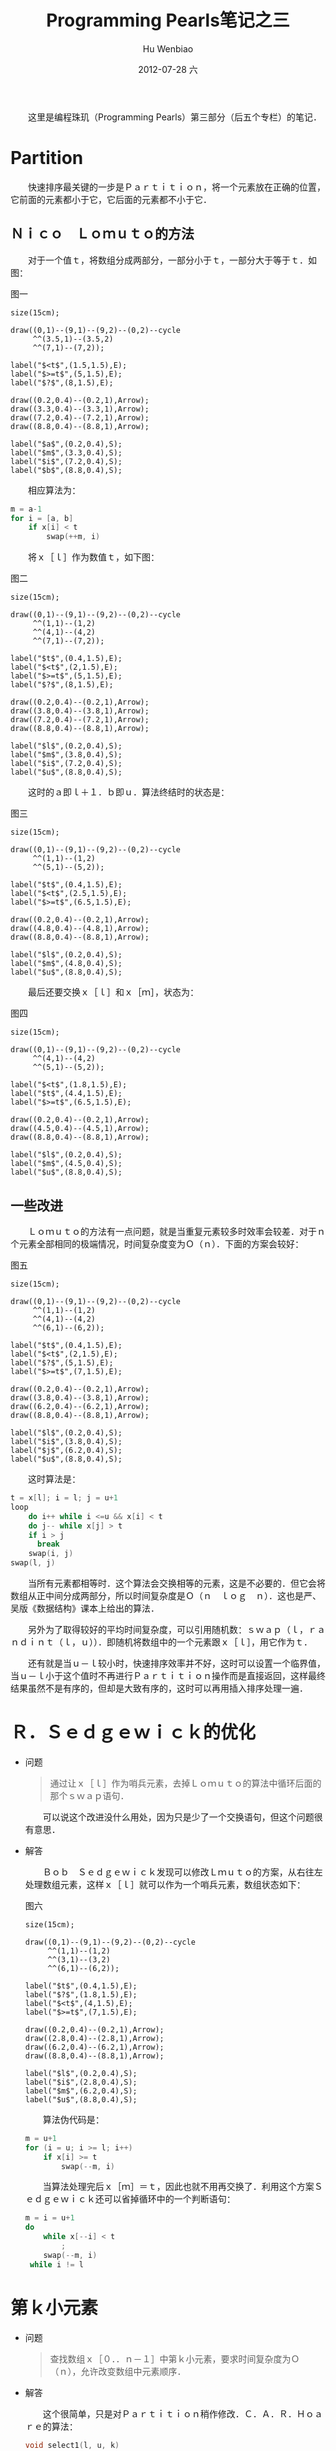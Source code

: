 #+TITLE:     Programming Pearls笔记之三
#+AUTHOR:    Hu Wenbiao
#+EMAIL:     huwenbiao1989@gmail.com
#+DATE:      2012-07-28 六
#+DESCRIPTION:
#+KEYWORDS:读书笔记　算法
#+LANGUAGE:  zh
#+OPTIONS:   H:3 num:t toc:nil \n:nil @:t ::t |:t ^:t -:t f:t *:t <:t
#+OPTIONS:   TeX:t LaTeX:t skip:nil d:nil todo:t pri:nil tags:not-in-toc
#+INFOJS_OPT: view:nil toc:nil ltoc:t mouse:underline buttons:0 path:http://orgmode.org/org-info.js
#+EXPORT_SELECT_TAGS: export
#+EXPORT_EXCLUDE_TAGS: noexport
#+LINK_UP:   
#+LINK_HOME: 
#+XSLT:

　　这里是编程珠玑（Programming Pearls）第三部分（后五个专栏）的笔记．

* Partition
  
  　　快速排序最关键的一步是Ｐａｒｔｉｔｉｏｎ，将一个元素放在正确的位置，它前面的元素都小于它，它后面的元素都不小于它．

** Ｎｉｃｏ　Ｌｏｍｕｔｏ的方法
   
   　　对于一个值ｔ，将数组分成两部分，一部分小于ｔ，一部分大于等于ｔ．如图：

   #+caption: 图一
   #+begin_src asymptote :file Lomuto1.png
     size(15cm);
              
     draw((0,1)--(9,1)--(9,2)--(0,2)--cycle
          ^^(3.5,1)--(3.5,2)
          ^^(7,1)--(7,2));
              
     label("$<t$",(1.5,1.5),E);
     label("$>=t$",(5,1.5),E);
     label("$?$",(8,1.5),E);
              
     draw((0.2,0.4)--(0.2,1),Arrow);
     draw((3.3,0.4)--(3.3,1),Arrow);
     draw((7.2,0.4)--(7.2,1),Arrow);
     draw((8.8,0.4)--(8.8,1),Arrow);
              
     label("$a$",(0.2,0.4),S);
     label("$m$",(3.3,0.4),S);
     label("$i$",(7.2,0.4),S);
     label("$b$",(8.8,0.4),S);
   #+end_src
   
   　　相应算法为：
   
   #+begin_src c
     m = a-1
     for i = [a, b]
         if x[i] < t
             swap(++m, i)
   #+end_src

   　　将ｘ［ｌ］作为数值ｔ，如下图：

   #+caption: 图二
   #+begin_src asymptote :file Lomuto2.png
     size(15cm);
              
     draw((0,1)--(9,1)--(9,2)--(0,2)--cycle
          ^^(1,1)--(1,2)
          ^^(4,1)--(4,2)
          ^^(7,1)--(7,2));
              
     label("$t$",(0.4,1.5),E);
     label("$<t$",(2,1.5),E);
     label("$>=t$",(5,1.5),E);
     label("$?$",(8,1.5),E);
              
     draw((0.2,0.4)--(0.2,1),Arrow);
     draw((3.8,0.4)--(3.8,1),Arrow);
     draw((7.2,0.4)--(7.2,1),Arrow);
     draw((8.8,0.4)--(8.8,1),Arrow);
              
     label("$l$",(0.2,0.4),S);
     label("$m$",(3.8,0.4),S);
     label("$i$",(7.2,0.4),S);
     label("$u$",(8.8,0.4),S);
   #+end_src

   　　这时的ａ即ｌ＋１．ｂ即ｕ．算法终结时的状态是：

   #+caption: 图三
   #+begin_src asymptote :file Lomuto3.png
     size(15cm);
              
     draw((0,1)--(9,1)--(9,2)--(0,2)--cycle
          ^^(1,1)--(1,2)
          ^^(5,1)--(5,2));
              
     label("$t$",(0.4,1.5),E);
     label("$<t$",(2.5,1.5),E);
     label("$>=t$",(6.5,1.5),E);
              
     draw((0.2,0.4)--(0.2,1),Arrow);
     draw((4.8,0.4)--(4.8,1),Arrow);
     draw((8.8,0.4)--(8.8,1),Arrow);
              
     label("$l$",(0.2,0.4),S);
     label("$m$",(4.8,0.4),S);
     label("$u$",(8.8,0.4),S);
   #+end_src
   
   　　最后还要交换ｘ［ｌ］和ｘ［ｍ］，状态为：

   #+caption: 图四
   #+begin_src asymptote :file Lomuto4.png
     size(15cm);
              
     draw((0,1)--(9,1)--(9,2)--(0,2)--cycle
          ^^(4,1)--(4,2)
          ^^(5,1)--(5,2));
              
     label("$<t$",(1.8,1.5),E);
     label("$t$",(4.4,1.5),E);
     label("$>=t$",(6.5,1.5),E);
              
     draw((0.2,0.4)--(0.2,1),Arrow);
     draw((4.5,0.4)--(4.5,1),Arrow);
     draw((8.8,0.4)--(8.8,1),Arrow);
              
     label("$l$",(0.2,0.4),S);
     label("$m$",(4.5,0.4),S);
     label("$u$",(8.8,0.4),S);
   #+end_src

** 一些改进
   
   　　Ｌｏｍｕｔｏ的方法有一点问题，就是当重复元素较多时效率会较差．对于ｎ个元素全部相同的极端情况，时间复杂度变为Ｏ（ｎ）．下面的方案会较好：

   #+caption: 图五
   #+begin_src asymptote :file Lomuto5.png
     size(15cm);
              
     draw((0,1)--(9,1)--(9,2)--(0,2)--cycle
          ^^(1,1)--(1,2)
          ^^(4,1)--(4,2)
          ^^(6,1)--(6,2));
              
     label("$t$",(0.4,1.5),E);
     label("$<t$",(2,1.5),E);
     label("$?$",(5,1.5),E);
     label("$>=t$",(7,1.5),E);
              
     draw((0.2,0.4)--(0.2,1),Arrow);
     draw((3.8,0.4)--(3.8,1),Arrow);
     draw((6.2,0.4)--(6.2,1),Arrow);
     draw((8.8,0.4)--(8.8,1),Arrow);
              
     label("$l$",(0.2,0.4),S);
     label("$i$",(3.8,0.4),S);
     label("$j$",(6.2,0.4),S);
     label("$u$",(8.8,0.4),S);
   #+end_src

   　　这时算法是：

   #+begin_src c
     t = x[l]; i = l; j = u+1
     loop
         do i++ while i <=u && x[i] < t
         do j-- while x[j] > t
         if i > j
           break
         swap(i, j)
     swap(l, j)
   #+end_src

   　　当所有元素都相等时．这个算法会交换相等的元素，这是不必要的．但它会将数组从正中间分成两部分，所以时间复杂度是Ｏ（ｎ　ｌｏｇ　ｎ）．这也是严、吴版《数据结构》课本上给出的算法．

   　　另外为了取得较好的平均时间复杂度，可以引用随机数：ｓｗａｐ（ｌ，ｒａｎｄｉｎｔ（ｌ，ｕ））．即随机将数组中的一个元素跟ｘ［ｌ］，用它作为ｔ．

   　　还有就是当ｕ－ｌ较小时，快速排序效率并不好，这时可以设置一个临界值，当ｕ－ｌ小于这个值时不再进行Ｐａｒｔｉｔｉｏｎ操作而是直接返回，这样最终结果虽然不是有序的，但却是大致有序的，这时可以再用插入排序处理一遍．

* Ｒ．Ｓｅｄｇｅｗｉｃｋ的优化

  * 问题
    
    #+begin_quote
    通过让ｘ［ｌ］作为哨兵元素，去掉Ｌｏｍｕｔｏ的算法中循环后面的那个ｓｗａｐ语句．
    #+end_quote
    
    　　可以说这个改进没什么用处，因为只是少了一个交换语句，但这个问题很有意思．
    
  * 解答
    
    　　Ｂｏｂ　Ｓｅｄｇｅｗｉｃｋ发现可以修改Ｌｍｕｔｏ的方案，从右往左处理数组元素，这样ｘ［ｌ］就可以作为一个哨兵元素，数组状态如下：

       #+caption: 图六
    #+begin_src asymptote :file Sedgewick.png
      size(15cm);
               
      draw((0,1)--(9,1)--(9,2)--(0,2)--cycle
           ^^(1,1)--(1,2)
           ^^(3,1)--(3,2)
           ^^(6,1)--(6,2));
               
      label("$t$",(0.4,1.5),E);
      label("$?$",(1.8,1.5),E);
      label("$<t$",(4,1.5),E);
      label("$>=t$",(7,1.5),E);
               
      draw((0.2,0.4)--(0.2,1),Arrow);
      draw((2.8,0.4)--(2.8,1),Arrow);
      draw((6.2,0.4)--(6.2,1),Arrow);
      draw((8.8,0.4)--(8.8,1),Arrow);
               
      label("$l$",(0.2,0.4),S);
      label("$i$",(2.8,0.4),S);
      label("$m$",(6.2,0.4),S);
      label("$u$",(8.8,0.4),S);
    #+end_src

    　　算法伪代码是：

    #+begin_src c
      m = u+1
      for (i = u; i >= l; i++)
          if x[i] >= t
              swap(--m, i)
    #+end_src
    
    　　当算法处理完后ｘ［ｍ］＝ｔ，因此也就不用再交换了．利用这个方案Ｓｅｄｇｅｗｉｃｋ还可以省掉循环中的一个判断语句：

    #+begin_src c
      m = i = u+1
      do 
          while x[--i] < t
              ;
          swap(--m, i)
       while i != l
    #+end_src

* 第ｋ小元素

  * 问题

    #+begin_quote
    查找数组ｘ［０．．ｎ－１］中第ｋ小元素，要求时间复杂度为Ｏ（ｎ），允许改变数组中元素顺序．    
    #+end_quote

  * 解答

    　　这个很简单，只是对Ｐａｒｔｉｔｉｏｎ稍作修改．Ｃ．Ａ．Ｒ．Ｈｏａｒｅ的算法：

    #+begin_src c
      void select1(l, u, k)
              pre l <= k <= u
              post x[l..k-1] <= x[k] <= x[k+1..u]
          if l >= u
              return
          swap(l, randint(l, u))
          t = x[l]; i = l; j = u+1
          loop
              do i++; while i <= u && x[i] < t
              do j--; while x[j] >t
              if i > j
                  break
              temp = x[i]; x[i] = x[j]; x[j] = temp
          swap(l, j)
          if j < k
              select1(j+1, u, k)
          else if j > k
              select1(l, j-1, k)
    #+end_src
    
* 抽样问题

  #+begin_quote
  从０．．ｎ－１中等概率随机选取ｍ（ｍ＜ｎ）个并升序输出，要求不能有重复数值．  
  #+end_quote

** Ｋｎｕｔｈ的方法Ｓ

   #+begin_src c
     select = m
     remaining = n
     for i = [0, n)
         if (bigrand() % remaining) < select
             print i
             select--
         remaining--   
   #+end_src
   
   　　其中的ｂｉｇｒａｎｄ（）是产生一个随机整数．

   　　巧妙之处是直接升序考查，输出，不用再排序了．
** Ｋｎｕｔｈ的方法Ｐ
   　　先将数组随机打乱，然后将前ｍ个排序．

   #+begin_src c
     for i = [0, n)
         swap(i, randint(i, n-1))
     sort(x, x+m)
     for i = [0, m)
         printf x[i]
   #+end_src
   
   　　Ａｓｈｌｅｙ　Ｓｈｅｐｈｅｒｄ和Ａｌｅｘ　Ｗｏｒｏｎｏｗ发现只要对前ｍ个进行打乱操作就行了：

   #+begin_src c
     void genshuf(int m, int n)
     {
       int i, j;
       int *x = new int[n];
       for (i = 0; i < n; i++)
         x[i] = i;
       for (i = 0; i < m; i++) {
         j = randint(i, n-1);
         int t = x[i]; x[i] = x[j]; x[j] = t;
       }
       sort(x, x+m);
       for (i = 0; i < m; i++)
         cout << x[i] <<"\n";
     }
   #+end_src

** ｍ接近ｎ的情况
  
   * 问题

     　　当ｍ接近ｎ时，容易想到的解法是找出要舍弃的ｎ－ｍ个，然后剩下的就是要选取的．然而此处的问题是：

     #+begin_quote
     当ｍ接近ｎ的时候，基于集合的方法会产生很多重复的随机数值．要求设计一种算法，即使在最坏的情况下也只需要产生ｍ个随机数．
     #+end_quote
     
     问题中基于集合的算法如下：
     #+begin_src c
       initialize set S to empty
       size = 0
       while size < m do
           t = bigrand() % n
           if t is not in S
               insert t into S
               size++
       print the elements of S in sorted orrder
     #+end_src

   * 解答
     
     　　下面是Ｂｏｂ Ｆｌｏｙｄ的算法：
     #+begin_src c
       void genfloyd(int m, int n)
       {
            set<int S;
            set<int>::iterator i;
            for (int j = n-m; j < n; j++) {
                 int t = bigrand() % (j+1);
                 if (S.find(t) == S.end())
                      S.insert(t); // t not in S
                 else
                      S.insert(j); // t in S
            }
            for (i = S.begin(); i != S.end(); ++i)
                 cout << *i <<"\n";
       }
       
     #+end_src
** ｎ未知时的情况
   
   * 问题
     
     #+begin_quote
     读取一篇文章，等概率地随机输出其中的一行．     
     #+end_quote
     
     　　这里ｎ在读完文章之前未知，ｍ＝１．

   * 解答
     
     　　可以先选中第一行，当读入第二行时，再以１／２的概率选中第二行，读入第三行时再以１／３的概率选中第三行．．．最后输出选中行．

     #+begin_src c
       i = 0
       while more input lines
           with probability 1.0/++i
               choice = this input line
       print choice
     #+end_src
     
     　　这个算法可以用数学归纳法作下不太正式的证明：选中每一行的概率都是１／ｎ．
     
     1) 当ｎ＝１时，以１００％的概率选中第一行，满足要求．

     2) 假设当ｎ＝ｋ时，满足要求．则当输入第ｋ＋１行时，选中第ｋ＋１行的概率为１／（ｋ＋１）．这一事件对于前ｋ行的影响是相同的，又因为原来（读入第ｋ＋１行之前）选中前ｋ行中任一行的概率是相同的，所以读入第ｋ＋１行之后选中前ｋ行中任一行的概率也是相同的．这时选中前ｋ行的概率是１－１／（ｋ＋１）．故选中前ｋ行任一行的概率也是１／（ｋ＋１）．所以当ｎ＝ｋ＋１时，也符合要求．

     3) 综上，算法满足要求．


   * 笔记

     　　上面的问题是ｍ＝１时的情况，当ｍ＞１时，可以先确定前ｍ行为已经选中，然后对于后面的第ｉ行（ｍ＜ｉ＜ｎ）以ｍ／ｉ的概率选中它，并随机替换掉已经选中的ｍ行中的一行，这时要产生两个随机数，一个用来确定是否选中该行，一个用来确定换掉ｍ行中的哪一行，可以将这两步操作合并成一步，只用求一个随机数，算法如下：[fn:1]
     
     #+begin_src c
       i = 0
       while more input lines
           if i < m
               x[i++] = this input line
           else
               t = bigrand() % (++i)
               if t < m
                   x[t] = this input line
       for i = [0, m)
           printf x[i]
     #+end_src
     
     　　算法中的行数ｉ是从０开始的，这样利用ｂｉｇｒａｎｄ（）求出的ｔ，就不用再加１了．根据上面的算法也可以得出[[ｍ接近ｎ的情况]]的另外一个较好的解，因此ｍ比较接近ｎ，因此ｎ－ｍ较小，此时只用产生比较少的ｎ－ｍ个随机数即可：

     #+begin_src c
       for i = [0, m)
           x[i] = i
       for i = [m, n)
           t = bigrand() % (i+1)
           if (t < m)
               x[t] = i
       for i = [0, m)
       print x[i]
     #+end_src

* 最长重复子串
  
  * 问题
    
    #+begin_quote
    求出在一个字符串中重复出现的子串，比如对于字符串＂ｂａｎａｎａ＂，字符串＂ａｎａ＂是最长重复子串，因为出现了两次：ｂ _ａｎａ_ ｎａ和ｂａｎ _ａｎａ_ ．    
    #+end_quote

  * 解答

    　　仍以字符串＂ｂａｎａｎａ＂为例．可以先建一个指针数组ａ，ａ［０］指向整个字符串，ａ［１］指向以ａ开头的后缀，ａ［２］指向以ｎ开头的后缀：

    1) 　ａ［０］：　ｂａｎａｎａ

    2) 　ａ［１］：　ａｎａｎａ

    3) 　ａ［２］：　ｎａｎａ

    4) 　ａ［３］：　ａｎａ

    5) 　ａ［４］：　ｎａ

    6) 　ａ［５］：　ａ
       
    　　然后对这个指针数组调用ｑｓｏｒｔ（）进行排序就行了．比较函数是对元素指向的字符串的大小进行比较．在本例中，结果为：
    
    1) 　ａ［０］：　ａ

    2) 　ａ［１］：　ａｎａ

    3) 　ａ［２］：　ａｎａｎａ

    4) 　ａ［３］：　ｂａｎａｎａ

    5) 　ａ［４］：　ｎａ

    6) 　ａ［５］：　ｎａｎａ
       
       
  　　最后只要比较排序后相信的子串，就可以得出最长重复子串，即＂ａｂａ＂．

* Footnotes

[fn:1] 这个问题书中没有提到，我也没有遇到过这个问题，估计Ｋｎｕｔｈ的半数值算法中会有．这个算法是我想的，如有错误，请指出．
